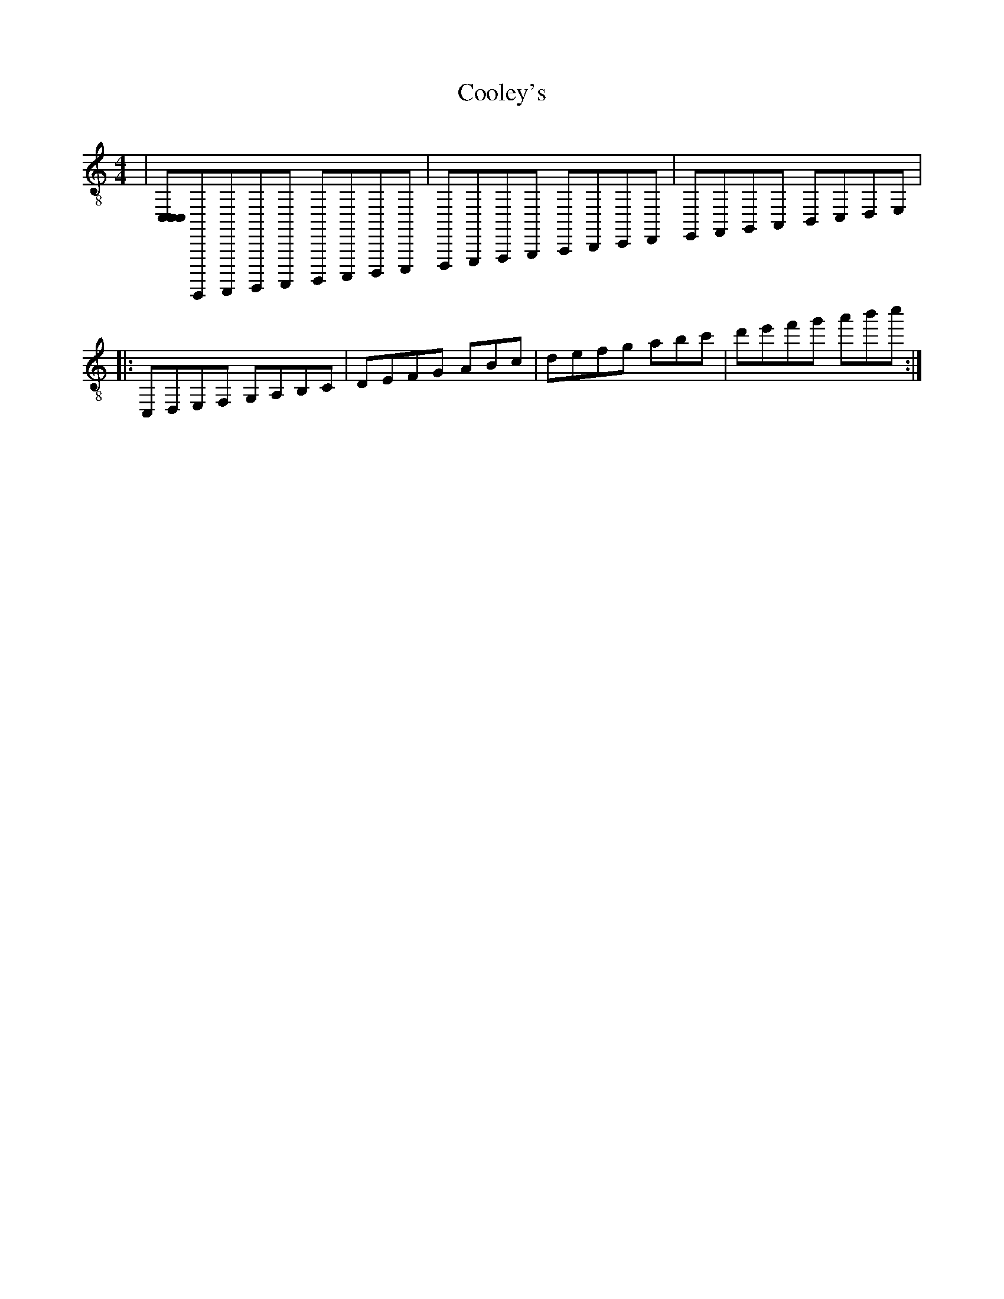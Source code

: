 X:1
T:Cooley's
Z:Jeremy
S:https://thesession.org/tunes/1#setting1
R:reel
%: Fjordvalsen
%: Fjordvalsen
%%staffsep 2cm
%%tabrhstyle modern
M:4/4
L:1/8
K: C clef=treble-8
K: clef=treble-8 octave=-1 stafflines=5 score=CG sound=DC instrument=_B/c clef-c=bass
K: strangeKey
|[CCC]C,,,D,,,E,,,F,,, G,,,A,,,B,,,C,,|D,,E,,F,,G,, A,,B,,C,D,|E,F,G,A, !decoration!B,CDE| % This is a comment
+: And this is the rest of comment
|: CDEF GABc|defg abc'|[r:and this is a remark]d'e'f'g' a'b'c''|d''e''f''g'' a''b''c''':|
